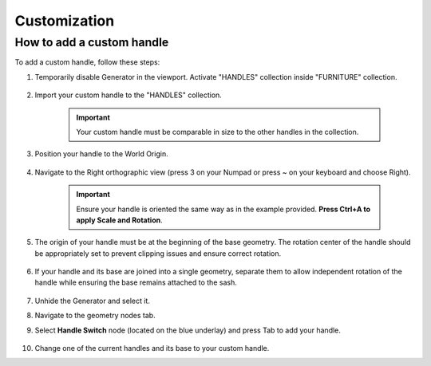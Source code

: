 Customization
=============

How to add a custom handle
--------------------------

To add a custom handle, follow these steps:

1. Temporarily disable Generator in the viewport. Activate "HANDLES" collection inside "FURNITURE" collection.
    
    .. image:: images/04_customization_disable.gif
        :height: 50%

2. Import your custom handle to the "HANDLES" collection.
    
    .. image:: images/04_customization_import.gif
        :height: 50%

    .. important::
        Your custom handle must be comparable in size to the other handles in the collection.
            
3. Position your handle to the World Origin.
    
    .. image:: images/04_customization_worl_origin.gif
        :height: 50%

4. Navigate to the Right orthographic view (press 3 on your Numpad or press ~ on your keyboard and choose Right).
    
    .. image:: images/04_customization_right_view.gif
        :height: 50%

    .. important::
        Ensure your handle is oriented the same way as in the example provided. **Press Ctrl+A to apply Scale and Rotation**.

5. The origin of your handle must be at the beginning of the base geometry. The rotation center of the handle should be appropriately set to prevent clipping issues and ensure correct rotation.
   
    .. image:: images/04_customization_origin.png
        :height: 50%

6. If your handle and its base are joined into a single geometry, separate them to allow independent rotation of the handle while ensuring the base remains attached to the sash.
   
    .. image:: images/04_customization_handle_and_base.gif
        :height: 50%

7. Unhide the Generator and select it.
8. Navigate to the geometry nodes tab.
9. Select **Handle Switch** node (located on the blue underlay) and press Tab to add your handle.
   
    .. image:: images/04_customization_handle_node.gif
        :height: 50%

10. Change one of the current handles and its base to your custom handle.
   
    .. image:: images/04_customization_handle _change.gif
        :height: 50%
